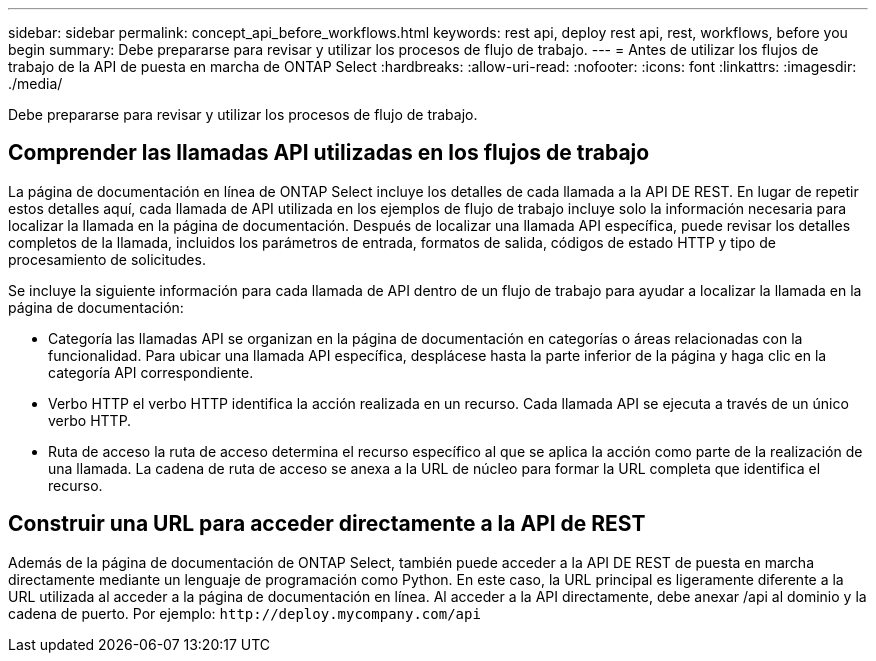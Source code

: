 ---
sidebar: sidebar 
permalink: concept_api_before_workflows.html 
keywords: rest api, deploy rest api, rest, workflows, before you begin 
summary: Debe prepararse para revisar y utilizar los procesos de flujo de trabajo. 
---
= Antes de utilizar los flujos de trabajo de la API de puesta en marcha de ONTAP Select
:hardbreaks:
:allow-uri-read: 
:nofooter: 
:icons: font
:linkattrs: 
:imagesdir: ./media/


[role="lead"]
Debe prepararse para revisar y utilizar los procesos de flujo de trabajo.



== Comprender las llamadas API utilizadas en los flujos de trabajo

La página de documentación en línea de ONTAP Select incluye los detalles de cada llamada a la API DE REST. En lugar de repetir estos detalles aquí, cada llamada de API utilizada en los ejemplos de flujo de trabajo incluye solo la información necesaria para localizar la llamada en la página de documentación. Después de localizar una llamada API específica, puede revisar los detalles completos de la llamada, incluidos los parámetros de entrada, formatos de salida, códigos de estado HTTP y tipo de procesamiento de solicitudes.

Se incluye la siguiente información para cada llamada de API dentro de un flujo de trabajo para ayudar a localizar la llamada en la página de documentación:

* Categoría las llamadas API se organizan en la página de documentación en categorías o áreas relacionadas con la funcionalidad. Para ubicar una llamada API específica, desplácese hasta la parte inferior de la página y haga clic en la categoría API correspondiente.
* Verbo HTTP el verbo HTTP identifica la acción realizada en un recurso. Cada llamada API se ejecuta a través de un único verbo HTTP.
* Ruta de acceso la ruta de acceso determina el recurso específico al que se aplica la acción como parte de la realización de una llamada. La cadena de ruta de acceso se anexa a la URL de núcleo para formar la URL completa que identifica el recurso.




== Construir una URL para acceder directamente a la API de REST

Además de la página de documentación de ONTAP Select, también puede acceder a la API DE REST de puesta en marcha directamente mediante un lenguaje de programación como Python. En este caso, la URL principal es ligeramente diferente a la URL utilizada al acceder a la página de documentación en línea. Al acceder a la API directamente, debe anexar /api al dominio y la cadena de puerto. Por ejemplo:
`\http://deploy.mycompany.com/api`
